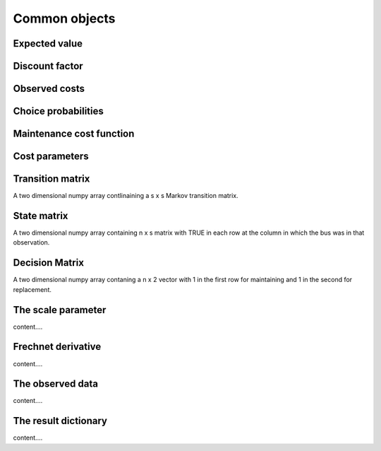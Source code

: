 

Common objects
==============

.. _ev:

Expected value
--------------


.. _disc_fac:

Discount factor
---------------

.. _costs:

Observed costs
--------------

.. _pchoice:

Choice probabilities
--------------------


.. _maint_func:

Maintenance cost function
-------------------------


.. _params:

Cost parameters
---------------


.. _trans_mat:

Transition matrix
-----------------
A two dimensional numpy array contlinaining a s x s Markov transition matrix.



.. _state_mat:

State matrix
------------
A two dimensional numpy array containing n x s matrix with TRUE in each row at the column
in which the bus was in that observation.


.. _decision_mat:

Decision Matrix
---------------
A two dimensional numpy array contaning  a n x 2 vector with 1 in the first row for
maintaining and 1 in the second for replacement.


.. _scale:

The scale parameter
-------------------
content....


.. _t_prime:

Frechnet derivative
-------------------
content....


.. _df:

The observed data
-----------------
content....


.. _result_dict:

The result dictionary
---------------------
content....

